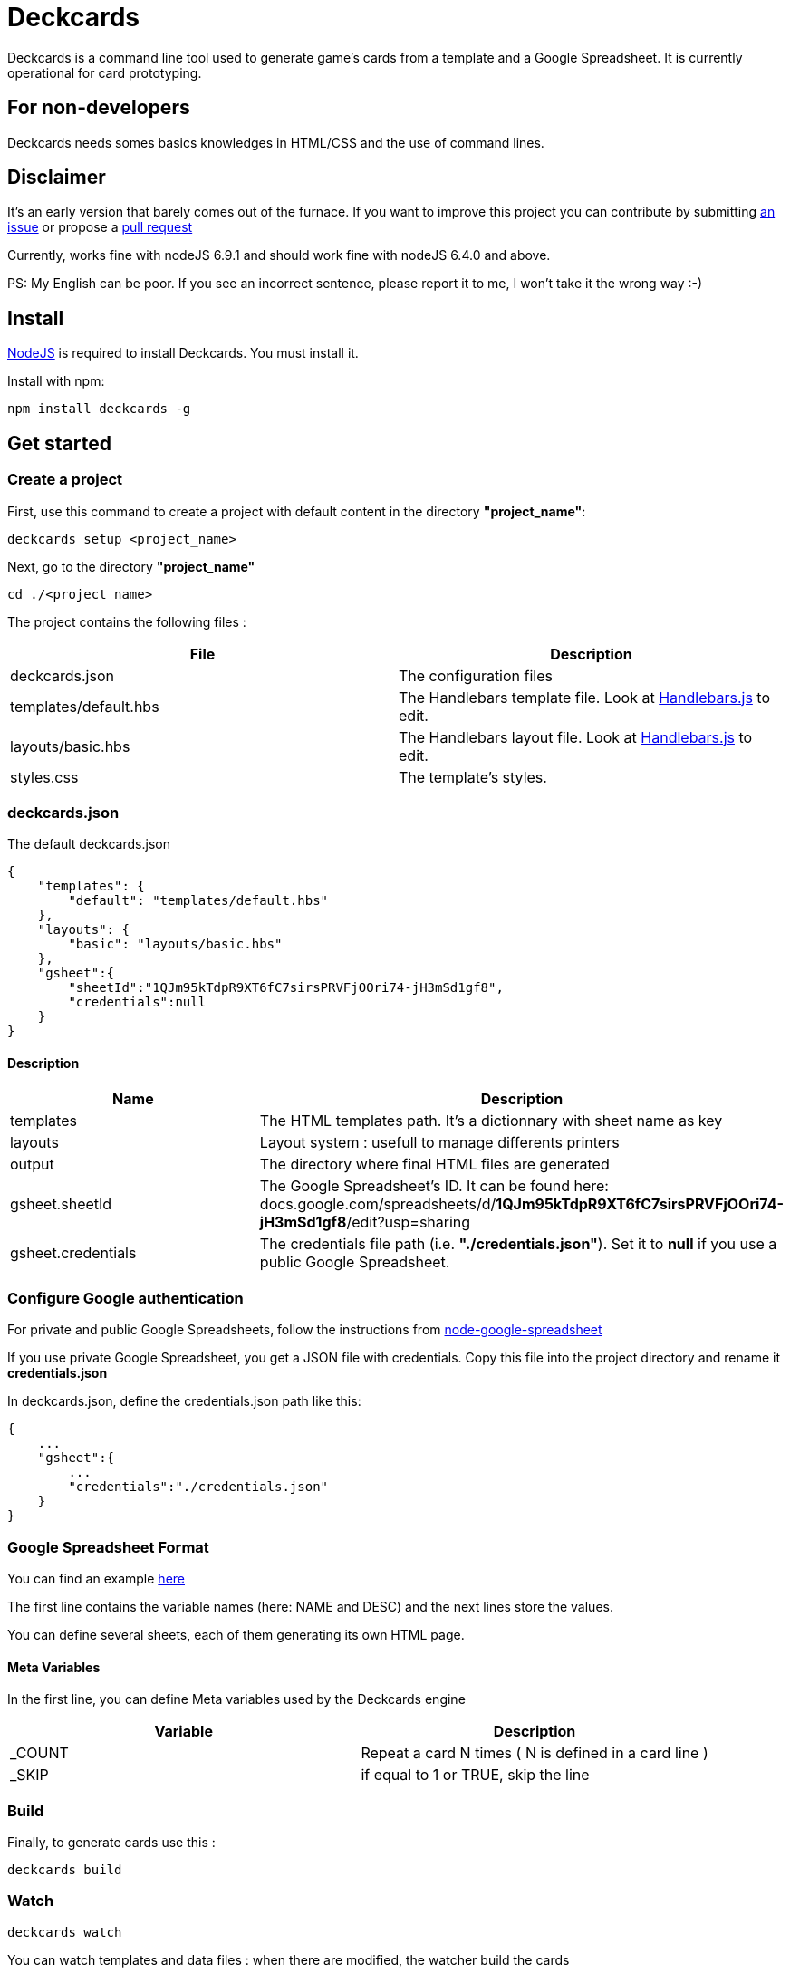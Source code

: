 = Deckcards

Deckcards is a command line tool used to generate game's cards from a template and a Google Spreadsheet.
It is currently operational for card prototyping.

== For non-developers

Deckcards needs somes basics knowledges in HTML/CSS and the use of command lines.

== Disclaimer

It's an early version that barely comes out of the furnace.
If you want to improve this project you can contribute by submitting https://github.com/mrpierrot/deckcards/issues[an issue] or propose a https://github.com/mrpierrot/deckcards/pulls[pull request]

Currently, works fine with nodeJS 6.9.1 and should work fine with nodeJS 6.4.0 and above.

PS: My English can be poor. If you see an incorrect sentence, please report it to me, I won't take it the wrong way :-)

== Install

https://nodejs.org[NodeJS] is required to install Deckcards. You must install it.

Install with npm:
------
npm install deckcards -g
------

== Get started

=== Create a project

First, use this command to create a project with default content in the directory *"project_name"*:

------
deckcards setup <project_name>
------

Next, go to the directory *"project_name"*

------
cd ./<project_name>
------

The project contains the following files :

[options="header,footer"]
|===========================================
| File                       | Description
| deckcards.json             | The configuration files
| templates/default.hbs      | The Handlebars template file. Look at http://handlebarsjs.com/[Handlebars.js] to edit.
| layouts/basic.hbs          | The Handlebars layout file. Look at http://handlebarsjs.com/[Handlebars.js] to edit.
| styles.css                 | The template's styles.
|===========================================  


=== deckcards.json

The default deckcards.json

[source, json]
------
{
    "templates": {
        "default": "templates/default.hbs"
    },
    "layouts": {
        "basic": "layouts/basic.hbs"
    },
    "gsheet":{
        "sheetId":"1QJm95kTdpR9XT6fC7sirsPRVFjOOri74-jH3mSd1gf8",
        "credentials":null
    }
}
------

==== Description

[options="header,footer"]
|============================================
| Name              | Description 
| templates         | The HTML templates path. It's a dictionnary with sheet name as key
| layouts           | Layout system : usefull to manage differents printers
| output            | The directory where final HTML files are generated
| gsheet.sheetId    | The Google Spreadsheet's ID. It can be found here:
docs.google.com/spreadsheets/d/*1QJm95kTdpR9XT6fC7sirsPRVFjOOri74-jH3mSd1gf8*/edit?usp=sharing
| gsheet.credentials | The credentials file path (i.e. *"./credentials.json"*). Set it to *null* if you use a public Google Spreadsheet.
|============================================

=== Configure Google authentication

For private and public Google Spreadsheets, follow the instructions from https://github.com/theoephraim/node-google-spreadsheet#authentication[node-google-spreadsheet]

If you use private Google Spreadsheet, you get a JSON file with credentials. Copy this file into the project directory and rename it *credentials.json*

In deckcards.json, define the credentials.json path like this:

[source, json]
------
{
    ...
    "gsheet":{
        ...
        "credentials":"./credentials.json"
    }
}
------

=== Google Spreadsheet Format

You can find an example https://docs.google.com/spreadsheets/d/1QJm95kTdpR9XT6fC7sirsPRVFjOOri74-jH3mSd1gf8/edit#gid=2092230795[here]

The first line contains the variable names (here: NAME and DESC) and the next lines store the values.

You can define several sheets, each of them generating its own HTML page.

==== Meta Variables

In the first line, you can define Meta variables used by the Deckcards engine

[options="header,footer"]
|==========================================================================
| Variable          | Description
| _COUNT           | Repeat a card N times ( N is defined in a card line )
| _SKIP            | if equal to 1 or TRUE, skip the line
|==========================================================================

=== Build

Finally, to generate cards use this : 

-------
deckcards build
-------

=== Watch 

-------
deckcards watch
-------

You can watch templates and data files : when there are modified, the watcher build the cards

== Reference

=== Setup command

-------
deckcards setup <project_name> <options>
-------

[options="header,footer"]
|============================================================
| Option                     | Alias | Description
| --template <name\|path>    | -t    | Use a specific template
|============================================================

=== Build command

-------
deckcards build <options>
-------

[options="header,footer"]
|============================================================
| Option                    | Alias | Description
| --layout                  | -l    | The chosen layout to use
| --nobrowser               | -n    | Skip opening generated of files in the browser
|============================================================

=== Fetch command

-------
deckcards fetch
-------

=== Watch command

-------
deckcards watch <options>
-------

[options="header,footer"]
|============================================================
| Option                    | Alias | Description
| --layout                  | -l    | The chosen layout to use
| --nobrowser               | -n    | Skip opening generated of files in the browser
|============================================================

=== Template/Layout management

Deckcards can manage template with ou without layout

==== Work without layouts

This is a example of template without layouts : All the content are in an unique template

[source, html]
------
<!doctype html>
<html lang="en">
<head>
  <meta charset="utf-8">
  <title>{{title}}</title>
  <link rel="stylesheet" href="{{base}}/styles.css">
</head>
<body>
    <div class="card-list">
        {{#each cards}}
            <div class="card">
                <div class="card-title">{{NAME}}</div>
                {{#if DESC }}<div class="card-desc">{{DESC}}</div>{{/if}}
            </div>
        {{/each}}
    </div>
</body>
</html>
------

==== Work with layouts

If you want to print with a basic printer machine for prototyping, you want a différent format for printing house. Layout help to work with differents this print format. 

This is a basic layout : 

[source, html]
------
<!doctype html>
<html lang="en">
<head>
  <meta charset="utf-8">
  <title>{{title}}</title>
  <link rel="stylesheet" href="{{base}}/styles.css">
</head>
<body>
    <div class="card-list">
        {{#each cards}}
            {{>card card=.}}
        {{/each}}
    </div>
</body>
</html>
------

You can note the 

[source, html]
------
    {{>card card=.}}
------

This is a basic Handlebars partial name **card** 
The current card data is pass to this partial

And your template look like this now : 

[source, html]
------
<div class="card">
    <div class="card-title">{{NAME}}</div>
    {{#if DESC }}<div class="card-desc">{{DESC}}</div>{{/if}}
</div>
------

==== Layout in deckcards.json

Basic configuration : 

[source, json]
------
{
    "templates": {
        "default": "templates/default.hbs"
    },
    "layouts": {
        "basic": "layouts/basic.hbs"
    },
    "gsheet":{
        "sheetId":"1QJm95kTdpR9XT6fC7sirsPRVFjOOri74-jH3mSd1gf8",
        "credentials":null
    }
}
------

Advanced configuration with layout overrides : 

[source, json]
------
{
    "templates": {
        "default": {
            "template : "templates/default.hbs",
            "layouts" : {
                "basic" : "layouts/basic-overridden.hbs"
            }
        }
    },
    "layouts": {
        "basic": "layouts/basic.hbs"
    },
    "gsheet":{
        "sheetId":"1QJm95kTdpR9XT6fC7sirsPRVFjOOri74-jH3mSd1gf8",
        "credentials":null
    }
}
------

==== Build and watch with layouts.

To buid : 
[source]
------
deckcards build -l pro
------

or

[source]
------
deckcards build --layout pro
------

To watch : 

[source]
------
deckcards watch -l pro
------

or 

[source]
------
deckcards watch --layout pro
------

=== License

Licensed under the link:LICENSE[MIT]
